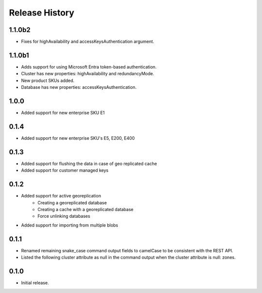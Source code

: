 .. :changelog:

Release History
===============
1.1.0b2
+++++++++
- Fixes for highAvailability and accessKeysAuthentication argument.

1.1.0b1
+++++++++
- Adds support for using Microsoft Entra token-based authentication.
- Cluster has new properties: highAvailability and redundancyMode.
- New product SKUs added.
- Database has new properties: accessKeysAuthentication.

1.0.0
+++++++++
- Added support for new enterprise SKU E1

0.1.4
+++++++++
- Added support for new enterprise SKU's E5, E200, E400

0.1.3
++++++
- Added support for flushing the data in case of geo replicated cache
- Added support for customer managed keys

0.1.2
++++++
- Added support for active georeplication
	- Creating a georeplicated database
	- Creating a cache with a georeplicated database
	- Force unlinking databases
- Added support for importing from multiple blobs

0.1.1
++++++
* Renamed remaining snake_case command output fields to camelCase to be consistent with the REST API.
* Listed the following cluster attribute as null in the command output when the cluster attribute is null: zones.

0.1.0
++++++
* Initial release.

